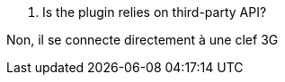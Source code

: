 [panel,primary]
. Is the plugin relies on third-party API?
--
Non, il se connecte directement à une clef 3G
--